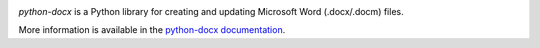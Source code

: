 .. image:: https://travis-ci.org/python-openxml/python-docx.svg?branch=master
   :target: https://travis-ci.org/python-openxml/python-docx

*python-docx* is a Python library for creating and updating Microsoft Word
(.docx/.docm) files.

More information is available in the `python-docx documentation`_.

.. _`python-docx documentation`:
   https://python-docx.readthedocs.org/en/latest/
